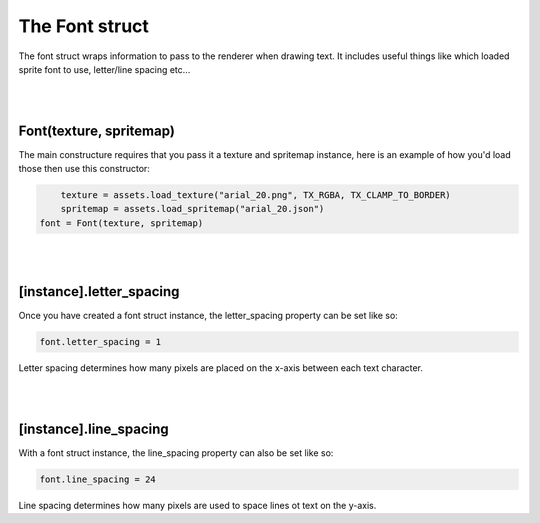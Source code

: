 ===============
The Font struct
===============

The font struct wraps information to pass to the renderer when drawing text. It
includes useful things like which loaded sprite font to use, letter/line spacing
etc...

|
|

Font(texture, spritemap)
------------------------

The main constructure requires that you pass it a texture and spritemap instance,
here is an example of how you'd load those then use this constructor:

.. code-block:: lua
	
	texture = assets.load_texture("arial_20.png", TX_RGBA, TX_CLAMP_TO_BORDER)
	spritemap = assets.load_spritemap("arial_20.json")
    font = Font(texture, spritemap)

|
|

[instance].letter_spacing
-------------------------

Once you have created a font struct instance, the letter_spacing property can
be set like so:

.. code-block:: lua

    font.letter_spacing = 1

Letter spacing determines how many pixels are placed on the x-axis between each
text character.

|
|

[instance].line_spacing
-------------------------

With a font struct instance, the line_spacing property can also be set like so:

.. code-block:: lua
	
	font.line_spacing = 24

Line spacing determines how many pixels are used to space lines ot text on the
y-axis.
